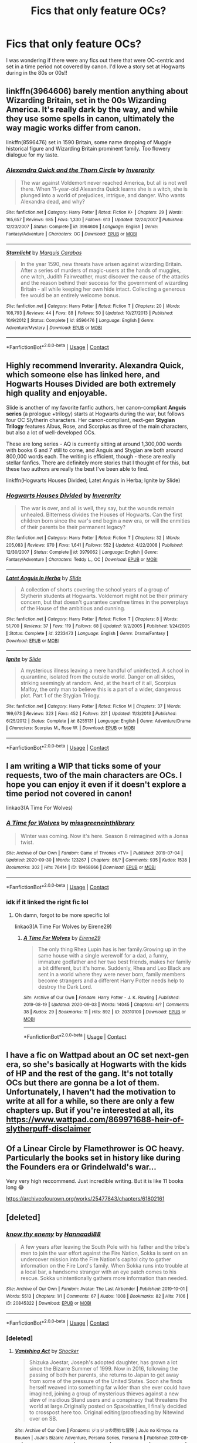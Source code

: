 #+TITLE: Fics that only feature OCs?

* Fics that only feature OCs?
:PROPERTIES:
:Author: halophytic
:Score: 11
:DateUnix: 1607582153.0
:DateShort: 2020-Dec-10
:FlairText: Request
:END:
I was wondering if there were any fics out there that were OC-centric and set in a time period not covered by canon. I'd love a story set at Hogwarts during in the 80s or 00s!!


** linkffn(3964606) barely mention anything about Wizarding Britain, set in the 00s Wizarding America. It's really dark by the way, and while they use some spells in canon, ultimately the way magic works differ from canon.

linkffn(8596476) set in 1590 Britain, some name dropping of Muggle historical figure and Wizarding Britain prominent family. Too flowery dialogue for my taste.
:PROPERTIES:
:Author: pm-me-your-nenen
:Score: 4
:DateUnix: 1607587114.0
:DateShort: 2020-Dec-10
:END:

*** [[https://www.fanfiction.net/s/3964606/1/][*/Alexandra Quick and the Thorn Circle/*]] by [[https://www.fanfiction.net/u/1374917/Inverarity][/Inverarity/]]

#+begin_quote
  The war against Voldemort never reached America, but all is not well there. When 11-year-old Alexandra Quick learns she is a witch, she is plunged into a world of prejudices, intrigue, and danger. Who wants Alexandra dead, and why?
#+end_quote

^{/Site/:} ^{fanfiction.net} ^{*|*} ^{/Category/:} ^{Harry} ^{Potter} ^{*|*} ^{/Rated/:} ^{Fiction} ^{K+} ^{*|*} ^{/Chapters/:} ^{29} ^{*|*} ^{/Words/:} ^{165,657} ^{*|*} ^{/Reviews/:} ^{685} ^{*|*} ^{/Favs/:} ^{1,330} ^{*|*} ^{/Follows/:} ^{613} ^{*|*} ^{/Updated/:} ^{12/24/2007} ^{*|*} ^{/Published/:} ^{12/23/2007} ^{*|*} ^{/Status/:} ^{Complete} ^{*|*} ^{/id/:} ^{3964606} ^{*|*} ^{/Language/:} ^{English} ^{*|*} ^{/Genre/:} ^{Fantasy/Adventure} ^{*|*} ^{/Characters/:} ^{OC} ^{*|*} ^{/Download/:} ^{[[http://www.ff2ebook.com/old/ffn-bot/index.php?id=3964606&source=ff&filetype=epub][EPUB]]} ^{or} ^{[[http://www.ff2ebook.com/old/ffn-bot/index.php?id=3964606&source=ff&filetype=mobi][MOBI]]}

--------------

[[https://www.fanfiction.net/s/8596476/1/][*/Starnlicht/*]] by [[https://www.fanfiction.net/u/2556095/Marquis-Carabas][/Marquis Carabas/]]

#+begin_quote
  In the year 1590, new threats have arisen against wizarding Britain. After a series of murders of magic-users at the hands of muggles, one witch, Judith Fairweather, must discover the cause of the attacks and the reason behind their success for the government of wizarding Britain - all while keeping her own hide intact. Collecting a generous fee would be an entirely welcome bonus.
#+end_quote

^{/Site/:} ^{fanfiction.net} ^{*|*} ^{/Category/:} ^{Harry} ^{Potter} ^{*|*} ^{/Rated/:} ^{Fiction} ^{T} ^{*|*} ^{/Chapters/:} ^{20} ^{*|*} ^{/Words/:} ^{108,793} ^{*|*} ^{/Reviews/:} ^{44} ^{*|*} ^{/Favs/:} ^{88} ^{*|*} ^{/Follows/:} ^{50} ^{*|*} ^{/Updated/:} ^{10/27/2013} ^{*|*} ^{/Published/:} ^{10/9/2012} ^{*|*} ^{/Status/:} ^{Complete} ^{*|*} ^{/id/:} ^{8596476} ^{*|*} ^{/Language/:} ^{English} ^{*|*} ^{/Genre/:} ^{Adventure/Mystery} ^{*|*} ^{/Download/:} ^{[[http://www.ff2ebook.com/old/ffn-bot/index.php?id=8596476&source=ff&filetype=epub][EPUB]]} ^{or} ^{[[http://www.ff2ebook.com/old/ffn-bot/index.php?id=8596476&source=ff&filetype=mobi][MOBI]]}

--------------

*FanfictionBot*^{2.0.0-beta} | [[https://github.com/FanfictionBot/reddit-ffn-bot/wiki/Usage][Usage]] | [[https://www.reddit.com/message/compose?to=tusing][Contact]]
:PROPERTIES:
:Author: FanfictionBot
:Score: 1
:DateUnix: 1607587135.0
:DateShort: 2020-Dec-10
:END:


** Highly recommend Inverarity. Alexandra Quick, which someone else has linked here, and *Hogwarts Houses Divided* are both extremely high quality and enjoyable.

Slide is another of my favorite fanfic authors, her canon-compliant *Anguis series* (a prologue +trilogy) starts at Hogwarts during the war, but follows four OC Slytherin characters. Her canon-compliant, next-gen *Stygian Trilogy* features Albus, Rose, and Scorpius as three of the main characters, but also a lot of well-developed OCs.

These are long series - AQ is currently sitting at around 1,300,000 words with books 6 and 7 still to come, and Anguis and Stygian are both around 800,000 words each. The writing is efficient, though - these are really stellar fanfics. There are definitely more stories that I thought of for this, but these two authors are really the best I've been able to find.

linkffn(Hogwarts Houses Divided; Latet Anguis in Herba; Ignite by Slide)
:PROPERTIES:
:Author: francoisschubert
:Score: 2
:DateUnix: 1607622524.0
:DateShort: 2020-Dec-10
:END:

*** [[https://www.fanfiction.net/s/3979062/1/][*/Hogwarts Houses Divided/*]] by [[https://www.fanfiction.net/u/1374917/Inverarity][/Inverarity/]]

#+begin_quote
  The war is over, and all is well, they say, but the wounds remain unhealed. Bitterness divides the Houses of Hogwarts. Can the first children born since the war's end begin a new era, or will the enmities of their parents be their permanent legacy?
#+end_quote

^{/Site/:} ^{fanfiction.net} ^{*|*} ^{/Category/:} ^{Harry} ^{Potter} ^{*|*} ^{/Rated/:} ^{Fiction} ^{T} ^{*|*} ^{/Chapters/:} ^{32} ^{*|*} ^{/Words/:} ^{205,083} ^{*|*} ^{/Reviews/:} ^{970} ^{*|*} ^{/Favs/:} ^{1,641} ^{*|*} ^{/Follows/:} ^{552} ^{*|*} ^{/Updated/:} ^{4/22/2008} ^{*|*} ^{/Published/:} ^{12/30/2007} ^{*|*} ^{/Status/:} ^{Complete} ^{*|*} ^{/id/:} ^{3979062} ^{*|*} ^{/Language/:} ^{English} ^{*|*} ^{/Genre/:} ^{Fantasy/Adventure} ^{*|*} ^{/Characters/:} ^{Teddy} ^{L.,} ^{OC} ^{*|*} ^{/Download/:} ^{[[http://www.ff2ebook.com/old/ffn-bot/index.php?id=3979062&source=ff&filetype=epub][EPUB]]} ^{or} ^{[[http://www.ff2ebook.com/old/ffn-bot/index.php?id=3979062&source=ff&filetype=mobi][MOBI]]}

--------------

[[https://www.fanfiction.net/s/2233473/1/][*/Latet Anguis In Herba/*]] by [[https://www.fanfiction.net/u/4095/Slide][/Slide/]]

#+begin_quote
  A collection of shorts covering the school years of a group of Slytherin students at Hogwarts. Voldemort might not be their primary concern, but that doesn't guarantee carefree times in the powerplays of the House of the ambitious and cunning.
#+end_quote

^{/Site/:} ^{fanfiction.net} ^{*|*} ^{/Category/:} ^{Harry} ^{Potter} ^{*|*} ^{/Rated/:} ^{Fiction} ^{T} ^{*|*} ^{/Chapters/:} ^{8} ^{*|*} ^{/Words/:} ^{51,700} ^{*|*} ^{/Reviews/:} ^{37} ^{*|*} ^{/Favs/:} ^{119} ^{*|*} ^{/Follows/:} ^{68} ^{*|*} ^{/Updated/:} ^{9/2/2005} ^{*|*} ^{/Published/:} ^{1/24/2005} ^{*|*} ^{/Status/:} ^{Complete} ^{*|*} ^{/id/:} ^{2233473} ^{*|*} ^{/Language/:} ^{English} ^{*|*} ^{/Genre/:} ^{Drama/Fantasy} ^{*|*} ^{/Download/:} ^{[[http://www.ff2ebook.com/old/ffn-bot/index.php?id=2233473&source=ff&filetype=epub][EPUB]]} ^{or} ^{[[http://www.ff2ebook.com/old/ffn-bot/index.php?id=2233473&source=ff&filetype=mobi][MOBI]]}

--------------

[[https://www.fanfiction.net/s/8255131/1/][*/Ignite/*]] by [[https://www.fanfiction.net/u/4095/Slide][/Slide/]]

#+begin_quote
  A mysterious illness leaving a mere handful of uninfected. A school in quarantine, isolated from the outside world. Danger on all sides, striking seemingly at random. And, at the heart of it all, Scorpius Malfoy, the only man to believe this is a part of a wider, dangerous plot. Part 1 of the Stygian Trilogy.
#+end_quote

^{/Site/:} ^{fanfiction.net} ^{*|*} ^{/Category/:} ^{Harry} ^{Potter} ^{*|*} ^{/Rated/:} ^{Fiction} ^{M} ^{*|*} ^{/Chapters/:} ^{37} ^{*|*} ^{/Words/:} ^{199,673} ^{*|*} ^{/Reviews/:} ^{323} ^{*|*} ^{/Favs/:} ^{452} ^{*|*} ^{/Follows/:} ^{221} ^{*|*} ^{/Updated/:} ^{11/3/2013} ^{*|*} ^{/Published/:} ^{6/25/2012} ^{*|*} ^{/Status/:} ^{Complete} ^{*|*} ^{/id/:} ^{8255131} ^{*|*} ^{/Language/:} ^{English} ^{*|*} ^{/Genre/:} ^{Adventure/Drama} ^{*|*} ^{/Characters/:} ^{Scorpius} ^{M.,} ^{Rose} ^{W.} ^{*|*} ^{/Download/:} ^{[[http://www.ff2ebook.com/old/ffn-bot/index.php?id=8255131&source=ff&filetype=epub][EPUB]]} ^{or} ^{[[http://www.ff2ebook.com/old/ffn-bot/index.php?id=8255131&source=ff&filetype=mobi][MOBI]]}

--------------

*FanfictionBot*^{2.0.0-beta} | [[https://github.com/FanfictionBot/reddit-ffn-bot/wiki/Usage][Usage]] | [[https://www.reddit.com/message/compose?to=tusing][Contact]]
:PROPERTIES:
:Author: FanfictionBot
:Score: 1
:DateUnix: 1607622552.0
:DateShort: 2020-Dec-10
:END:


** I am writing a WIP that ticks some of your requests, two of the main characters are OCs. I hope you can enjoy it even if it doesn't explore a time period not covered in canon!

linkao3(A Time For Wolves)
:PROPERTIES:
:Author: IreneC29
:Score: 1
:DateUnix: 1607611375.0
:DateShort: 2020-Dec-10
:END:

*** [[https://archiveofourown.org/works/19468666][*/A Time for Wolves/*]] by [[https://www.archiveofourown.org/users/missgreeneinthlibrary/pseuds/missgreeneinthlibrary][/missgreeneinthlibrary/]]

#+begin_quote
  Winter was coming. Now it's here. Season 8 reimagined with a Jonsa twist.
#+end_quote

^{/Site/:} ^{Archive} ^{of} ^{Our} ^{Own} ^{*|*} ^{/Fandom/:} ^{Game} ^{of} ^{Thrones} ^{<TV>} ^{*|*} ^{/Published/:} ^{2019-07-04} ^{*|*} ^{/Updated/:} ^{2020-09-30} ^{*|*} ^{/Words/:} ^{123267} ^{*|*} ^{/Chapters/:} ^{86/?} ^{*|*} ^{/Comments/:} ^{935} ^{*|*} ^{/Kudos/:} ^{1538} ^{*|*} ^{/Bookmarks/:} ^{302} ^{*|*} ^{/Hits/:} ^{76414} ^{*|*} ^{/ID/:} ^{19468666} ^{*|*} ^{/Download/:} ^{[[https://archiveofourown.org/downloads/19468666/A%20Time%20for%20Wolves.epub?updated_at=1601521649][EPUB]]} ^{or} ^{[[https://archiveofourown.org/downloads/19468666/A%20Time%20for%20Wolves.mobi?updated_at=1601521649][MOBI]]}

--------------

*FanfictionBot*^{2.0.0-beta} | [[https://github.com/FanfictionBot/reddit-ffn-bot/wiki/Usage][Usage]] | [[https://www.reddit.com/message/compose?to=tusing][Contact]]
:PROPERTIES:
:Author: FanfictionBot
:Score: 1
:DateUnix: 1607611399.0
:DateShort: 2020-Dec-10
:END:


*** idk if it linked the right fic lol
:PROPERTIES:
:Author: stealthxstar
:Score: 1
:DateUnix: 1607621544.0
:DateShort: 2020-Dec-10
:END:

**** Oh damn, forgot to be more specific lol

linkao3(A Time For Wolves by Eirene29)
:PROPERTIES:
:Author: IreneC29
:Score: 4
:DateUnix: 1607625257.0
:DateShort: 2020-Dec-10
:END:

***** [[https://archiveofourown.org/works/20310100][*/A Time For Wolves/*]] by [[https://www.archiveofourown.org/users/Eirene29/pseuds/Eirene29][/Eirene29/]]

#+begin_quote
  The only thing Rhea Lupin has is her family.Growing up in the same house with a single werewolf for a dad, a funny, immature godfather and her two best friends, makes her family a bit different, but it's home. Suddenly, Rhea and Leo Black are sent in a world where they were never born, family members become strangers and a different Harry Potter needs help to destroy the Dark Lord.
#+end_quote

^{/Site/:} ^{Archive} ^{of} ^{Our} ^{Own} ^{*|*} ^{/Fandom/:} ^{Harry} ^{Potter} ^{-} ^{J.} ^{K.} ^{Rowling} ^{*|*} ^{/Published/:} ^{2019-08-19} ^{*|*} ^{/Updated/:} ^{2020-09-03} ^{*|*} ^{/Words/:} ^{14045} ^{*|*} ^{/Chapters/:} ^{4/?} ^{*|*} ^{/Comments/:} ^{38} ^{*|*} ^{/Kudos/:} ^{29} ^{*|*} ^{/Bookmarks/:} ^{11} ^{*|*} ^{/Hits/:} ^{892} ^{*|*} ^{/ID/:} ^{20310100} ^{*|*} ^{/Download/:} ^{[[https://archiveofourown.org/downloads/20310100/A%20Time%20For%20Wolves.epub?updated_at=1605218133][EPUB]]} ^{or} ^{[[https://archiveofourown.org/downloads/20310100/A%20Time%20For%20Wolves.mobi?updated_at=1605218133][MOBI]]}

--------------

*FanfictionBot*^{2.0.0-beta} | [[https://github.com/FanfictionBot/reddit-ffn-bot/wiki/Usage][Usage]] | [[https://www.reddit.com/message/compose?to=tusing][Contact]]
:PROPERTIES:
:Author: FanfictionBot
:Score: 1
:DateUnix: 1607625275.0
:DateShort: 2020-Dec-10
:END:


** I have a fic on Wattpad about an OC set next-gen era, so she's basically at Hogwarts with the kids of HP and the rest of the gang. It's not totally OCs but there are gonna be a lot of them. Unfortunately, I haven't had the motivation to write at all for a while, so there are only a few chapters up. But if you're interested at all, its [[https://www.wattpad.com/869971688-heir-of-slytherpuff-disclaimer]]
:PROPERTIES:
:Author: Seymore_de_sloth
:Score: 1
:DateUnix: 1607623014.0
:DateShort: 2020-Dec-10
:END:


** Of a Linear Circle by Flamethrower is OC heavy. Particularly the books set in history like during the Founders era or Grindelwald's war...

Very very high reccommend. Just incredible writing. But it is like 11 books long 😂

[[https://archiveofourown.org/works/25477843/chapters/61802161]]
:PROPERTIES:
:Author: WhistlingBanshee
:Score: 1
:DateUnix: 1607626477.0
:DateShort: 2020-Dec-10
:END:


** [deleted]
:PROPERTIES:
:Score: 1
:DateUnix: 1607745229.0
:DateShort: 2020-Dec-12
:END:

*** [[https://archiveofourown.org/works/20845322][*/know thy enemy/*]] by [[https://www.archiveofourown.org/users/Hannaadi88/pseuds/Hannaadi88][/Hannaadi88/]]

#+begin_quote
  A few years after leaving the South Pole with his father and the tribe's men to join the war effort against the Fire Nation, Sokka is sent on an undercover mission into the Fire Nation's capitol city to gather information on the Fire Lord's family. When Sokka runs into trouble at a local bar, a handsome stranger with an eye patch comes to his rescue. Sokka unintentionally gathers more information than needed.
#+end_quote

^{/Site/:} ^{Archive} ^{of} ^{Our} ^{Own} ^{*|*} ^{/Fandom/:} ^{Avatar:} ^{The} ^{Last} ^{Airbender} ^{*|*} ^{/Published/:} ^{2019-10-01} ^{*|*} ^{/Words/:} ^{5513} ^{*|*} ^{/Chapters/:} ^{1/1} ^{*|*} ^{/Comments/:} ^{67} ^{*|*} ^{/Kudos/:} ^{1008} ^{*|*} ^{/Bookmarks/:} ^{82} ^{*|*} ^{/Hits/:} ^{7106} ^{*|*} ^{/ID/:} ^{20845322} ^{*|*} ^{/Download/:} ^{[[https://archiveofourown.org/downloads/20845322/know%20thy%20enemy.epub?updated_at=1598215060][EPUB]]} ^{or} ^{[[https://archiveofourown.org/downloads/20845322/know%20thy%20enemy.mobi?updated_at=1598215060][MOBI]]}

--------------

*FanfictionBot*^{2.0.0-beta} | [[https://github.com/FanfictionBot/reddit-ffn-bot/wiki/Usage][Usage]] | [[https://www.reddit.com/message/compose?to=tusing][Contact]]
:PROPERTIES:
:Author: FanfictionBot
:Score: 1
:DateUnix: 1607745255.0
:DateShort: 2020-Dec-12
:END:


*** [deleted]
:PROPERTIES:
:Score: 1
:DateUnix: 1607746306.0
:DateShort: 2020-Dec-12
:END:

**** [[https://archiveofourown.org/works/20147704][*/Vanishing Act/*]] by [[https://www.archiveofourown.org/users/Shocker/pseuds/Shocker][/Shocker/]]

#+begin_quote
  Shizuka Joestar, Joseph's adopted daughter, has grown a lot since the Bizarre Summer of 1999. Now in 2016, following the passing of both her parents, she returns to Japan to get away from some of the pressure of the United States. Soon she finds herself weaved into something far wilder than she ever could have imagined, joining a group of mysterious thieves against a new slew of insidious Stand users and a conspiracy that threatens the world at large.Originally posted on Spacebattles, I finally decided to crosspost here too. Original editing/proofreading by Nitewind over on SB.
#+end_quote

^{/Site/:} ^{Archive} ^{of} ^{Our} ^{Own} ^{*|*} ^{/Fandoms/:} ^{ジョジョの奇妙な冒険} ^{|} ^{JoJo} ^{no} ^{Kimyou} ^{na} ^{Bouken} ^{|} ^{JoJo's} ^{Bizarre} ^{Adventure,} ^{Persona} ^{Series,} ^{Persona} ^{5} ^{*|*} ^{/Published/:} ^{2019-08-07} ^{*|*} ^{/Completed/:} ^{2019-09-17} ^{*|*} ^{/Words/:} ^{609636} ^{*|*} ^{/Chapters/:} ^{121/121} ^{*|*} ^{/Comments/:} ^{108} ^{*|*} ^{/Kudos/:} ^{394} ^{*|*} ^{/Bookmarks/:} ^{91} ^{*|*} ^{/Hits/:} ^{17516} ^{*|*} ^{/ID/:} ^{20147704} ^{*|*} ^{/Download/:} ^{[[https://archiveofourown.org/downloads/20147704/Vanishing%20Act.epub?updated_at=1592300314][EPUB]]} ^{or} ^{[[https://archiveofourown.org/downloads/20147704/Vanishing%20Act.mobi?updated_at=1592300314][MOBI]]}

--------------

*FanfictionBot*^{2.0.0-beta} | [[https://github.com/FanfictionBot/reddit-ffn-bot/wiki/Usage][Usage]] | [[https://www.reddit.com/message/compose?to=tusing][Contact]]
:PROPERTIES:
:Author: FanfictionBot
:Score: 1
:DateUnix: 1607746329.0
:DateShort: 2020-Dec-12
:END:
